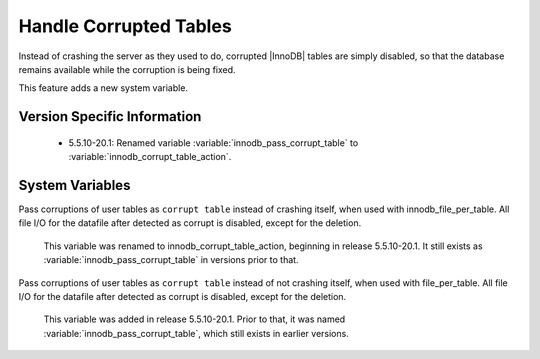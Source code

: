 =========================
 Handle Corrupted Tables
=========================

Instead of crashing the server as they used to do, corrupted |InnoDB| tables are simply disabled, so that the database remains available while the corruption is being fixed.

This feature adds a new system variable.

Version Specific Information
============================

  * 5.5.10-20.1:
    Renamed variable :variable:`innodb_pass_corrupt_table` to :variable:`innodb_corrupt_table_action`.

System Variables
================

.. variable:: innodb_pass_corrupt_table

     :version 5.5.10-20.1: Renamed.
     :cli: Yes
     :conf: Yes
     :scope: Global
     :dyn: Yes
     :vartype: ULONG
     :default: 0
     :range: 0 - 1


Pass corruptions of user tables as ``corrupt table`` instead of crashing itself, when used with innodb_file_per_table. All file I/O for the datafile after detected as corrupt is disabled, except for the deletion.

 This variable was renamed to innodb_corrupt_table_action, beginning in release 5.5.10-20.1. It still exists as :variable:`innodb_pass_corrupt_table` in versions prior to that.


.. variable:: innodb_corrupt_table_action

     :version 5.5.10-20.1: Introduced.
     :cli: Yes
     :conf: Yes
     :scope: Global
     :dyn: Yes
     :vartype: ULONG
     :default: ``assert``
     :range: ``assert``, ``warn``

Pass corruptions of user tables as ``corrupt table`` instead of not crashing itself, when used with file_per_table. All file I/O for the datafile after detected as corrupt is disabled, except for the deletion.

 This variable was added in release 5.5.10-20.1. Prior to that, it was named :variable:`innodb_pass_corrupt_table`, which still exists in earlier versions.
